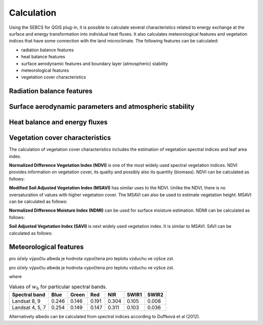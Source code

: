 Calculation
===========

Using the SEBCS for QGIS plug-in, it is possible to calculate several characteristics related to energy exchange at the surface and energy transformation into individual heat fluxes. It also calculates meteorological features and vegetation indices that have some connection with the land microclimate. The following features can be calculated:

* radiation balance features
* heat balance features
* surface aerodynamic features and boundary layer (atmospheric) stability
* meteorological features
* vegetation cover characteristics


Radiation balance features
---------------------------

.. math::
    :label: eq_Rn_fluxes

    Rn=Rs_{\downarrow}-Rs_{\uparrow}+Rl_{\downarrow}-Rl_{\uparrow}



Surface aerodynamic parameters and atmospheric stability
---------------------------------------------------------

Heat balance and energy fluxes
--------------------------------

Vegetation cover characteristics
---------------------------------

The calculation of vegetation cover characteristics includes the estimation of vegetation spectral indices and leaf area index.

**Normalized Difference Vegetation Index (NDVI)** is one of the most widely used spectral vegetation indices. NDVI provides information on vegetation cover, its quality and possibly also its quantity (biomass). NDVI can be calculated as follows:

.. math::
    :label: eq:ndvi

    NDVI=\frac{R_{NIR}-R_{RED}}{R_{NIR}+R_{RED}}


**Modified Soil Adjusted Vegetation Index (MSAVI)** has similar uses to the NDVI. Unlike the NDVI, there is no oversaturation of values with higher vegetation cover. The MSAVI can also be used to estimate vegetation height. MSAVI can be calculated as follows:

.. math::
    :label: eq:msavi

    MSAVI=0.5\cdot(2R_{NIR}+1-\sqrt{(2R_{NIR}+1)^{2}-8\cdot(R_{NIR}-R_{RED})}


**Normalized Difference Moisture Index (NDMI)** can be used for surface moisture estimation. NDMI can be calculated as follows:

.. TODO

.. math::
    :label: eq:ndmi

    NDVI=\frac{R_{NIR}-R_{SWIR1}}{R_{NIR}+R_{SWIR1}}


**Soil Adjusted Vegetation Index (SAVI)** is next widely used vegetation index. It is similar to MSAVI. SAVI can be calculated as follows:

.. TODO

.. math::
    :label: eq:msavi

    SAVI=

.. TODO

.. math::
    :label: eq:LAI

    LAI =


Meteorological features
------------------------




.. math::
    :label: eq:Rn_bil

    Rn=G+H+LE



.. math::
    :label: eq:Ta

    T_a = T_{st} + \Gamma(Z_{st}-DMT)

.. math::
    :label: eq:U

    U = U_{st}\frac{\ln\left(\frac{z}{z_{0m\_st}}\right)}{\ln\left(\frac{z_{st}}{z_{0m\_st}}\right)}

.. math::
    :label: eq:z0m_st

    z_{0m\_st} = 0.123 h_{st}

.. math::
    :label: eq:press

    P = 101.3 \left( \frac{293-\Gamma \cdot (DMT + z)}{293} \right)^{5.26}

.. math::
    :label: eq:Ea_sat

    E_a = 0.61121 \cdot \exp \left( \frac{17.502 \cdot T_a}{240.97 + T_a} \right)

pro účely výpočtu albeda je hodnota vypočtena pro teplotu vzduchu ve výšce zst.

.. math::
    :label: eq:ea

    e_a = \frac{E_a \cdot Rh}{100}

pro účely výpočtu albeda je hodnota vypočtena pro teplotu vzduchu ve výšce zst.

.. math::
    :label: eq:rho

    \rho = \frac{353.4}{T_a + 273}

.. math::
    :label: eq:latent

    \lambda = 2501 - 2.3723 \cdot T_a

.. math::
    :label: eq:gama

    \gamma = \frac{c_p \cdot P}{\lambda \cdot 0.622}

.. math::
    :label: eq:emis_all

    \varepsilon = \varepsilon_v P_v + \varepsilon_s (1 - P_v) +d\varepsilon


.. math::
    :label: eq:frac

    P_v = \left(\frac{NDVI - NDVI_{min}}{NDVI_{max} - NDVI_{min}}\right)^2

.. math::
    :label: eq:emis_surf

    \varepsilon = 0.004 P_v + 0.986


.. math::
    :label: eq:tsk

    T_s = T_{s\_K} - 273.16


.. math::
    :label: eq:delta

    \Delta = 45.03 + 3.014 T + 0.05345 T^2 + 0.00224 T^3

where

.. math::
    :label: eq:t_mean

    T = \frac{T_a + T_s}{2}


.. math::
    :label: eq:Es

    E_s = 0.61121 \cdot \exp{\left(\frac{17.502 \cdot T_s}{240.97 + T_s}\right)}

.. math::
    :label: eq:RS_in

    Rs_{\downarrow} = I_s \cdot \cos i


.. math::
    :label: eq:cosi

    \cos i = \sin \delta_s (\sin Lat \cos \beta_s - \cos Lat \sin \beta_s \cos a_{w}) \\
        + \cos \delta_s \cos H_s (\cos Lat \cos \beta_s
        + \sin Lat \sin \beta_s \cos a_{w}) \\
        + \cos \delta_s \sin \beta_s \sin a_{w} \sin H_s


.. math::
    :label: eq:sol_dek

    \delta_s = 23.45 \sin \left(\frac{360(284+N)}{365}\right)


.. math::
    :label: eq:sol_time

    S_t = GMT + \frac{24 \cdot Long}{360}


.. math::
    :label: eq:hour_ang

    H_s = (12 - S_t)\cdot 15


.. math::
    :label: eq:irrad

    I_s = \frac{R_{s\downarrow konst}}{\sin \alpha_s}


.. math::
    :label: eq:sol_ang

    \sin \alpha_s = \sin \delta_s \sin Lat + \cos \delta_s \cos Lat \cos H_s

.. math::
    :label: eq:emis_atm

    \varepsilon_{ac} = 1.24 \left( \frac{e_a \cdot 10}{T_a + 273.16} \right)^{\frac{1}{7}}


.. math::
    :label: eq:Rl_up

    Rl_{\uparrow} = \varepsilon \sigma {T_{s\_K}}^4

.. math::
    :label: eq:Rl_down

    Rl_{\downarrow} = \varepsilon_{ac} \sigma {T_{a\_K}}^4

.. math::
    :label: eq:albedo

    \alpha = \displaystyle\sum_{b=1}^{7} (\rho_{s\_b} \cdot w_b)


.. table:: Values of :math:`w_b` for particular spectral bands.

    +----------------+-------+-------+-------+-------+-------+-------+
    |Spectral band   | Blue  | Green | Red   | NIR   | SWIR1 | SWIR2 |
    +================+=======+=======+=======+=======+=======+=======+
    |Landsat 8, 9    | 0.246 | 0.146 | 0.191 | 0.304 | 0.105 | 0.008 |
    +----------------+-------+-------+-------+-------+-------+-------+
    |Landsat 4, 5, 7 | 0.254 | 0.149 | 0.147 | 0.311 | 0.103 | 0.036 |
    +----------------+-------+-------+-------+-------+-------+-------+


Alternatively albedo can be calculated from spectral indices according to Duffková et al (2012).

.. math::
    :label: eq:albedo_Brom

    \alpha =  0.08611 + 0.89472 \cdot MSAVI + 5.55866 \cdot  MSAVI^2 -0.1183 \cdot NDVI\\
        - 1.9818 \cdot MSAVI^3 - 4.5034 \cdot MSAVI \cdot NDVI - 11.463 \cdot MSAVI^2 \cdot NDVI\\
        + 7.46145 \cdot MSAVI \cdot NDVI^2 + 5.2994 \cdot MSAVI^2 \cdot NDVI^2\\
        + 4.76657 \cdot MSAVI^3 \cdot NDVI - 2.3127 \cdot MSAVI^3 \cdot NDVI^2\\
        - 3.4274 \cdot MSAVI \cdot NDVI^3

.. math::
    :label: eq:Rs_out

    Rs_\uparrow = \alpha \cdot Rs_\downarrow

.. math::
    :label: eq:Rn

    Rn = Rs_\downarrow - Rs_\uparrow + Rl_{\downarrow} - Rl_{\uparrow}

.. math::
    :label: eq:vegheight

    h = h_{min} + \frac{MSAVI - MSAVI_{min}}{MSAVI_{min} - MSAVI_{max}} (h_{min} - h_{max})

.. math::
    :label: eq:zeroplane

    d = \frac{2}{3}h

.. math::
    :label: eq:zom

    z_{0m} = 0.123 \cdot h

.. math::
    :label: eq:zoh

    z_{0h} = 0.1 \cdot z_{0m}

.. math::
    :label: eq:MO_length

    L = \frac{{u^*}^3 \rho c_p T_{a\_K}}{\kappa g H} = \frac{{u^*}^2 T_{a\_K}}{\kappa g T^*}

.. math::
    :label: eq:MOS

    \varsigma = \frac{z}{L}

.. math::
    :label: eq:psim_instab

    \Psi_m(\varsigma) = 2 \ln \left( \frac{1 + x}{2} \right) + \ln \left( \frac{1+ x^2}{2}\right) - 2 \arctan (x) + \frac{\pi}{2}

.. math::
    :label: eq:psih_instab

    \Psi_h(\varsigma) = 2 \ln \left( \frac{1 + x}{2} \right)

.. math::
    :label: eq:x

    x = (1-16\varsigma)^{0.25}

.. math::
    :label: eq:psim_stab

    \Psi_m(\varsigma) = -\left[a\varsigma + b \left( \varsigma - \frac{c}{d} \right) \exp(-d\varsigma) + \frac{bc}{d} \right]

.. math::
    :label: eq:psih_stab

    \Psi_h(\varsigma) = - \left[ \left(1 + \frac{2a}{3}\varsigma \right) + b \left(\varsigma - \frac{c}{d} \right) \exp(-d\varsigma) + \left(\frac{bc}{d} -1 \right) \right]

.. math::
    :label: eq:frict

    u^* = \frac{\kappa U}{\ln \left(\frac{z-d}{z_{0m}} \right) \Psi_m(\varsigma)}

.. math::
    :label: eq:virtT

    T^* = \frac{\kappa(T_a - T_s)}{\ln \left(\frac{z-d}{z_{0h}} \right) \Psi_h(\varsigma)}

.. math::
    :label: eq:ra_Thom

    r_a = \frac{\left[ \ln \left(\frac{z-d}{z_{0m}} \right) \Psi_m(\varsigma) \right]\left[ \ln \left(\frac{z-d}{z_{0h}} \right) \Psi_h(\varsigma) \right]}{U \kappa^2}

.. math::
    :label: eq:ra_SEBAL

    r_{ah} = \frac{\ln \left( \frac{z_2}{z_1}\right) - \Psi_{h\_z_2}(\varsigma) + \Psi_{h\_z_1}(\varsigma)}{u^*\kappa}

.. math::
    :label: eq:G

    G=\frac{T_{s}}{\alpha}\left(0.0038\alpha+0.0074\alpha^{2}\right)\left(1-0.98NDVI^{4}\right)Rn

.. math::
    :label: eq:H

    H=\frac{\rho c_{p}\delta T}{r_{a}}


.. math::
    :label: eq:LE_bil

    LE=Rn-H-G

.. math::
    :label: eq:cwsi

    CWSI=1-\frac{\Delta+\gamma^{*}}{\Delta+\gamma\left(1+\frac{r_{c}}{r_{a}}\right)}

.. math::
    :label: eq:gamma_stair

    \gamma^{*}=\gamma+\left(1+\frac{r_{cp}}{r_{a}}\right)

.. math::
    :label: eq:r_c

    r_{c}=\left[\left(\frac{\Delta+\gamma}{\Omega}-\Delta\right)\frac{1}{\gamma}-1\right]r_{a}

.. math::
    :label: eq:r_cp

    r_{cp}=\frac{\left(E_{s}-e_{a}\right)\rho c_{p}}{\gamma\cdot LE_{p}}-r_{a}

.. math::
    :label: eq:EF

    EF=\frac{LE}{Rn-G}





